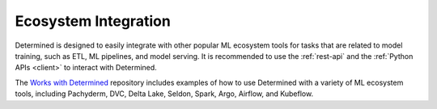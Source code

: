 #######################
 Ecosystem Integration
#######################

Determined is designed to easily integrate with other popular ML ecosystem tools for tasks that are
related to model training, such as ETL, ML pipelines, and model serving. It is recommended to use
the :ref:`rest-api` and the :ref:`Python APIs <client>` to interact with Determined.

The `Works with Determined <https://github.com/determined-ai/works-with-determined>`__ repository
includes examples of how to use Determined with a variety of ML ecosystem tools, including
Pachyderm, DVC, Delta Lake, Seldon, Spark, Argo, Airflow, and Kubeflow.
